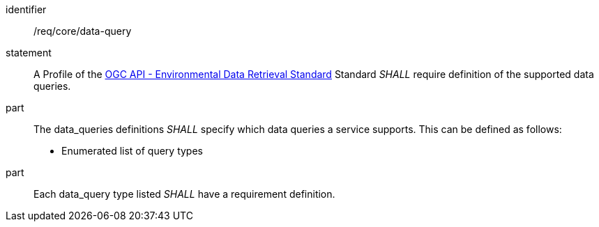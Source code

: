 [[req_core_data-query]]

[requirement]
====
[%metadata]
identifier:: /req/core/data-query
statement:: A Profile of the <<ogc-edr,OGC API - Environmental Data Retrieval Standard>> Standard _SHALL_ require definition of the supported data queries.
part:: The data_queries definitions _SHALL_ specify which data queries a service supports. This can be defined as follows:

* Enumerated list of query types

part:: Each data_query type listed _SHALL_ have a requirement definition.

====